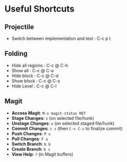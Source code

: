 * Useful Shortcuts

** Projectile
- Switch between implementation and test : C-c p t

** Folding
- Hide all regions : C-c @ C-h
- Show all : C-c @ C-a
- Hide block : C-c @ C-d
- Show block : C-c @ C-s
- Hide Level : C-c @ C-l

** Magit
- *Access Magit*: ~M-x magit-status RET~
- *Stage Changes*: ~s~ (on selected file/hunk)
- *Unstage Changes*: ~u~ (on selected staged file/hunk)
- *Commit Changes*: ~c c~ (then ~C-c C-c~ to finalize commit)
- *Push Changes*: ~P u~
- *Pull Changes*: ~F u~
- *Switch Branch*: ~b b~
- *Create Branch*: ~b c~
- *View Help*: ~?~ (in Magit buffers)
